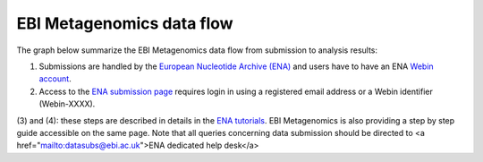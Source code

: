 --------------------------
EBI Metagenomics data flow
--------------------------

The graph below summarize the EBI Metagenomics data flow from submission to analysis results:

.. images:: image/submit_graph_08_web031.png

(1) Submissions are handled by the `European Nucleotide Archive (ENA) <http://www.ebi.ac.uk/ena/>`_ and users have to have an ENA `Webin account <https://www.ebi.ac.uk/ena/submit/sra/#registration>`_.

(2) Access to the `ENA submission page <https://www.ebi.ac.uk/ena/submit/sra/#home>`_ requires login in using a registered email address or a Webin identifier (Webin-XXXX).

(3) and (4): these steps are described in details in the `ENA tutorials <https://github.com/ProteinsWebTeam/EMG-docs/blob/master/docs/tutorials.rst>`_. EBI Metagenomics is also providing a step by step guide accessible on the same page.
Note that all queries concerning data submission should be directed to <a href="mailto:datasubs@ebi.ac.uk">ENA dedicated help desk</a>
